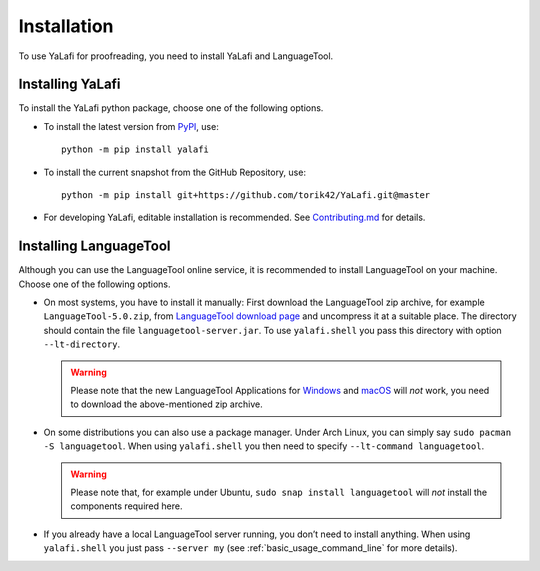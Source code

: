 Installation
------------

To use YaLafi for proofreading, you need to install YaLafi and LanguageTool.

Installing YaLafi
^^^^^^^^^^^^^^^^^

.. highlight:: console

To install the YaLafi python package, choose one of the following options.

* To install the latest version from `PyPI <https://www.pypi.org>`_, use::

      python -m pip install yalafi

* To install the current snapshot from the GitHub Repository, use::

      python -m pip install git+https://github.com/torik42/YaLafi.git@master

* For developing YaLafi, editable installation is recommended. See `Contributing.md <https://github.com/torik42/YaLafi/blob/master/CONTRIBUTING.md>`_ for details.


Installing LanguageTool
^^^^^^^^^^^^^^^^^^^^^^^

Although you can use the LanguageTool online service, it is recommended to install LanguageTool on your machine.
Choose one of the following options.

* On most systems, you have to install it manually: First download the
  LanguageTool zip archive, for example ``LanguageTool-5.0.zip``, from
  `LanguageTool download page <https://www.languagetool.org/download>`_ and
  uncompress it at a suitable place. The directory should contain the file
  ``languagetool-server.jar``. To use ``yalafi.shell`` you pass this directory with
  option  ``--lt-directory``.

  .. warning::
      Please note that the new LanguageTool Applications for `Windows <https://languagetool.org/windows>`_ and `macOS <https://languagetool.org/mac>`_ will *not* work, you need to download the above-mentioned zip archive.

* On some distributions you can also use a package manager. Under Arch Linux,
  you can simply say ``sudo pacman -S languagetool``. When using ``yalafi.shell``
  you then need to specify ``--lt-command languagetool``.

  .. warning::
      Please note that, for example under Ubuntu,
      ``sudo snap install languagetool`` will *not* install the components required here.

* If you already have a local LanguageTool server running, you don’t
  need to install anything. When using ``yalafi.shell`` you just pass
  ``--server my`` (see :ref:`basic_usage_command_line` for more details).